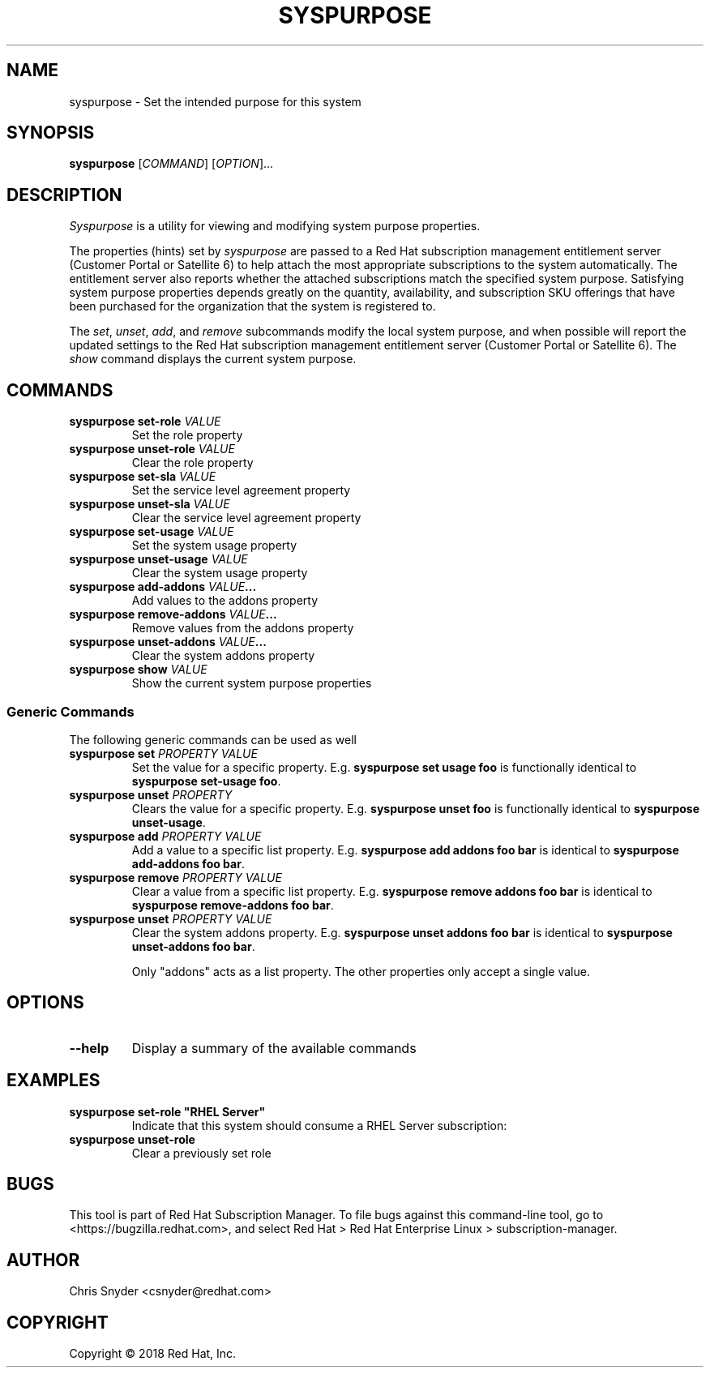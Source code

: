 .TH SYSPURPOSE 8
.SH NAME
syspurpose \- Set the intended purpose for this system
.SH SYNOPSIS
.B syspurpose
[\fICOMMAND\fP] [\fIOPTION\fP]...

.SH DESCRIPTION
\fISyspurpose\fP is a utility for viewing and modifying system purpose
properties.
.PP
The properties (hints) set by \fIsyspurpose\fP are passed to a Red Hat
subscription management entitlement server (Customer Portal or Satellite 6) to
help attach the most appropriate subscriptions to the system automatically. The
entitlement server also reports whether the attached subscriptions match the
specified system purpose. Satisfying system purpose properties depends greatly
on the quantity, availability, and subscription SKU offerings that have been
purchased for the organization that the system is registered to.
.PP
The \fIset\fP, \fIunset\fP, \fIadd\fP, and \fIremove\fP subcommands modify the
local system purpose, and when possible will report the updated settings to the
Red Hat subscription management entitlement server (Customer Portal or Satellite
6).  The \fIshow\fP command displays the current system purpose.

.SH COMMANDS
.TP
\fBsyspurpose set-role \fIVALUE\fP\fP
Set the role property
.TP
\fBsyspurpose unset-role \fIVALUE\fP\fP
Clear the role property
.TP
\fBsyspurpose set-sla \fIVALUE\fP\fP
Set the service level agreement property
.TP
\fBsyspurpose unset-sla \fIVALUE\fP\fP
Clear the service level agreement property
.TP
\fBsyspurpose set-usage \fIVALUE\fP\fP
Set the system usage property
.TP
\fBsyspurpose unset-usage \fIVALUE\fP\fP
Clear the system usage property
.TP
\fBsyspurpose add-addons \fIVALUE\fP...\fP
Add values to the addons property
.TP
\fBsyspurpose remove-addons \fIVALUE\fP...\fP
Remove values from the addons property
.TP
\fBsyspurpose unset-addons \fIVALUE\fP...\fP
Clear the system addons property
.TP
\fBsyspurpose show \fIVALUE\fP\fP
Show the current system purpose properties
.SS Generic Commands
The following generic commands can be used as well
.TP
\fBsyspurpose set \fIPROPERTY\fP \fIVALUE\fP\fP
Set the value for a specific property. E.g. \fBsyspurpose set usage foo\fP is
functionally identical to \fBsyspurpose set-usage foo\fP.
.TP
\fBsyspurpose unset \fIPROPERTY\fP\fP
Clears the value for a specific property. E.g. \fBsyspurpose unset foo\fP is
functionally identical to \fBsyspurpose unset-usage\fP.
.TP
\fBsyspurpose add \fIPROPERTY\fP \fIVALUE\fP\fP
Add a value to a specific list property. E.g. \fBsyspurpose add addons foo
bar\fP is identical to \fBsyspurpose add-addons foo bar\fP.
.TP
\fBsyspurpose remove \fIPROPERTY\fP \fIVALUE\fP\fP
Clear a value from a specific list property. E.g. \fBsyspurpose remove addons
foo bar\fP is identical to \fBsyspurpose remove-addons foo bar\fP.
.TP
\fBsyspurpose unset \fIPROPERTY\fP \fIVALUE\fP\fP
Clear the system addons property. E.g. \fBsyspurpose unset addons
foo bar\fP is identical to \fBsyspurpose unset-addons foo bar\fP.

Only "addons" acts as a list property.  The other properties only accept a
single value.

.SH OPTIONS
.TP
\fB--help\fP
Display a summary of the available commands

.SH EXAMPLES
.TP
\fBsyspurpose set-role "RHEL Server"\fP
Indicate that this system should consume a RHEL Server subscription:
.TP
\fBsyspurpose unset-role\fP
Clear a previously set role

.SH BUGS
This tool is part of Red Hat Subscription Manager. To file bugs against this
command-line tool, go to <https://bugzilla.redhat.com>, and select Red Hat > Red
Hat Enterprise Linux > subscription-manager.

.SH AUTHOR
Chris Snyder <csnyder@redhat.com>

.SH COPYRIGHT
Copyright \(co 2018 Red Hat, Inc.
